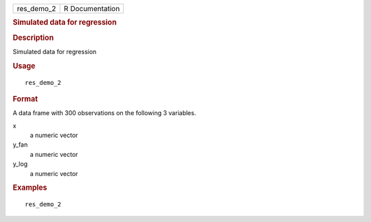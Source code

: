 .. container::

   .. container::

      ========== ===============
      res_demo_2 R Documentation
      ========== ===============

      .. rubric:: Simulated data for regression
         :name: simulated-data-for-regression

      .. rubric:: Description
         :name: description

      Simulated data for regression

      .. rubric:: Usage
         :name: usage

      ::

         res_demo_2

      .. rubric:: Format
         :name: format

      A data frame with 300 observations on the following 3 variables.

      x
         a numeric vector

      y_fan
         a numeric vector

      y_log
         a numeric vector

      .. rubric:: Examples
         :name: examples

      ::

         res_demo_2

